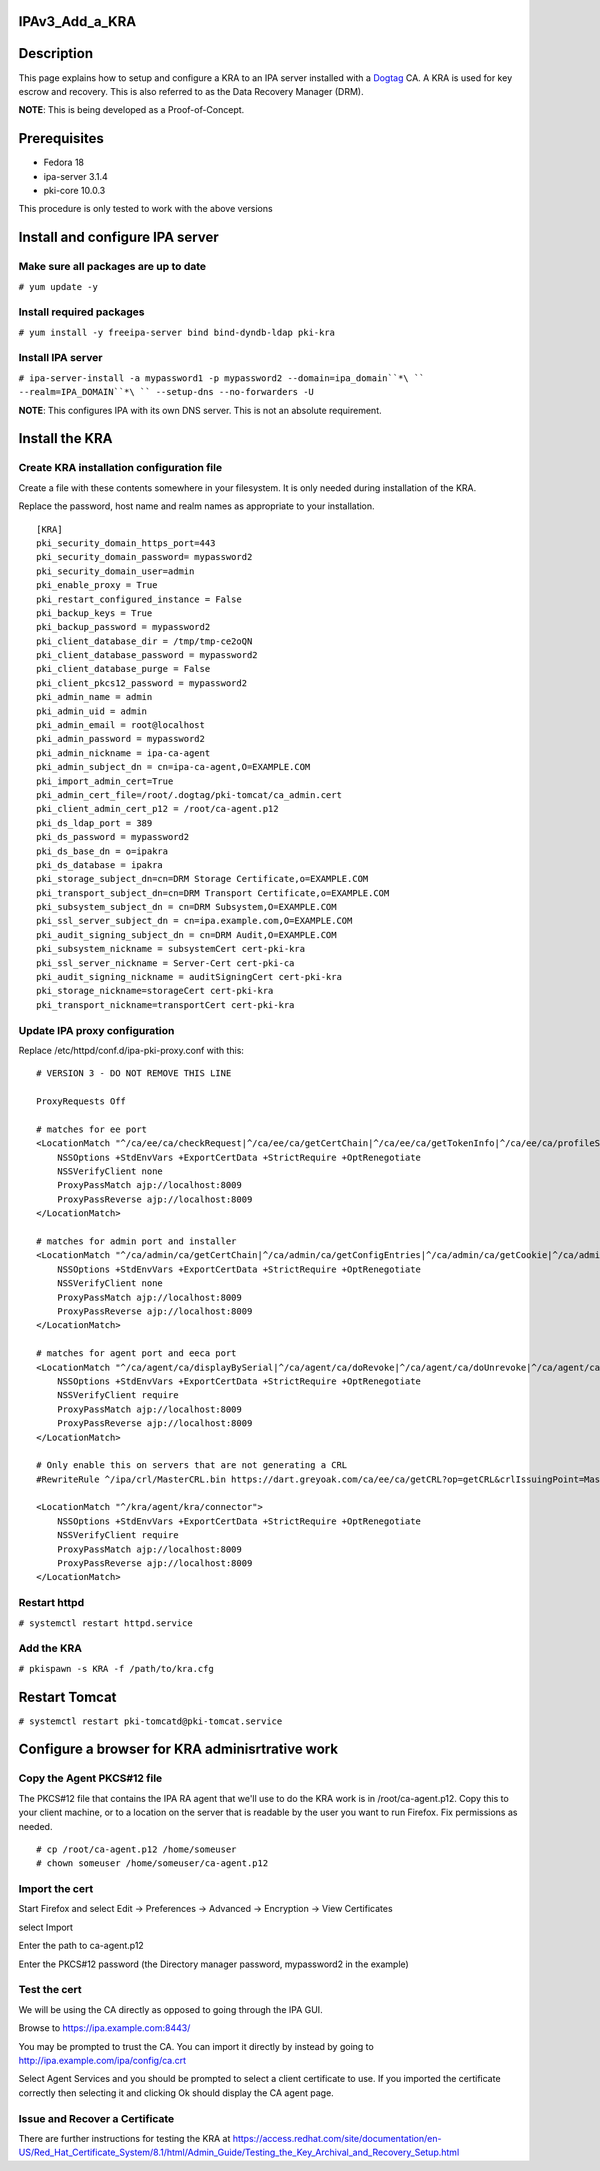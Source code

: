IPAv3_Add_a_KRA
===============

Description
===========

This page explains how to setup and configure a KRA to an IPA server
installed with a `Dogtag <http://pki.fedoraproject.org>`__ CA. A KRA is
used for key escrow and recovery. This is also referred to as the Data
Recovery Manager (DRM).

**NOTE**: This is being developed as a Proof-of-Concept.

Prerequisites
=============

-  Fedora 18
-  ipa-server 3.1.4
-  pki-core 10.0.3

This procedure is only tested to work with the above versions

Install and configure IPA server
================================



Make sure all packages are up to date
-------------------------------------

``# yum update -y``



Install required packages
-------------------------

``# yum install -y freeipa-server bind bind-dyndb-ldap pki-kra``



Install IPA server
------------------

``# ipa-server-install -a mypassword1 -p mypassword2 --domain=ipa_domain``*\ `` --realm=IPA_DOMAIN``*\ `` --setup-dns --no-forwarders -U`` 

**NOTE**: This configures IPA with its own DNS server. This is not an
absolute requirement.



Install the KRA
===============



Create KRA installation configuration file
------------------------------------------

Create a file with these contents somewhere in your filesystem. It is
only needed during installation of the KRA.

Replace the password, host name and realm names as appropriate to your
installation.

::

   [KRA]
   pki_security_domain_https_port=443
   pki_security_domain_password= mypassword2
   pki_security_domain_user=admin
   pki_enable_proxy = True
   pki_restart_configured_instance = False
   pki_backup_keys = True
   pki_backup_password = mypassword2
   pki_client_database_dir = /tmp/tmp-ce2oQN
   pki_client_database_password = mypassword2
   pki_client_database_purge = False
   pki_client_pkcs12_password = mypassword2
   pki_admin_name = admin
   pki_admin_uid = admin
   pki_admin_email = root@localhost
   pki_admin_password = mypassword2
   pki_admin_nickname = ipa-ca-agent
   pki_admin_subject_dn = cn=ipa-ca-agent,O=EXAMPLE.COM
   pki_import_admin_cert=True
   pki_admin_cert_file=/root/.dogtag/pki-tomcat/ca_admin.cert
   pki_client_admin_cert_p12 = /root/ca-agent.p12
   pki_ds_ldap_port = 389
   pki_ds_password = mypassword2
   pki_ds_base_dn = o=ipakra
   pki_ds_database = ipakra
   pki_storage_subject_dn=cn=DRM Storage Certificate,o=EXAMPLE.COM
   pki_transport_subject_dn=cn=DRM Transport Certificate,o=EXAMPLE.COM
   pki_subsystem_subject_dn = cn=DRM Subsystem,O=EXAMPLE.COM
   pki_ssl_server_subject_dn = cn=ipa.example.com,O=EXAMPLE.COM
   pki_audit_signing_subject_dn = cn=DRM Audit,O=EXAMPLE.COM
   pki_subsystem_nickname = subsystemCert cert-pki-kra
   pki_ssl_server_nickname = Server-Cert cert-pki-ca
   pki_audit_signing_nickname = auditSigningCert cert-pki-kra
   pki_storage_nickname=storageCert cert-pki-kra
   pki_transport_nickname=transportCert cert-pki-kra



Update IPA proxy configuration
------------------------------

Replace /etc/httpd/conf.d/ipa-pki-proxy.conf with this:

::

   # VERSION 3 - DO NOT REMOVE THIS LINE

   ProxyRequests Off

   # matches for ee port
   <LocationMatch "^/ca/ee/ca/checkRequest|^/ca/ee/ca/getCertChain|^/ca/ee/ca/getTokenInfo|^/ca/ee/ca/profileSubmit|^/ca/ee/ca/tokenAuthenticate|^/ca/ocsp|^/ca/ee/ca/updateNumberRange|^/ca/ee/ca/getCRL">
       NSSOptions +StdEnvVars +ExportCertData +StrictRequire +OptRenegotiate
       NSSVerifyClient none
       ProxyPassMatch ajp://localhost:8009
       ProxyPassReverse ajp://localhost:8009
   </LocationMatch>

   # matches for admin port and installer
   <LocationMatch "^/ca/admin/ca/getCertChain|^/ca/admin/ca/getConfigEntries|^/ca/admin/ca/getCookie|^/ca/admin/ca/getStatus|^/ca/admin/ca/getSubsystemCert|^/ca/admin/ca/securityDomainLogin|^/ca/admin/ca/getDomainXML|^/ca/rest/installer/installToken|^/ca/admin/ca/updateNumberRange|^/ca/rest/securityDomain/domainInfo|^/ca/rest/account/login|^/ca/admin/ca/tokenAuthenticate|^/ca/admin/ca/updateConnector|^/ca/admin/ca/updateNumberRange|^/ca/admin/ca/updateDomainXML|^/ca/rest/account/logout|^/ca/rest/securityDomain/installToken">
       NSSOptions +StdEnvVars +ExportCertData +StrictRequire +OptRenegotiate
       NSSVerifyClient none
       ProxyPassMatch ajp://localhost:8009
       ProxyPassReverse ajp://localhost:8009
   </LocationMatch>

   # matches for agent port and eeca port
   <LocationMatch "^/ca/agent/ca/displayBySerial|^/ca/agent/ca/doRevoke|^/ca/agent/ca/doUnrevoke|^/ca/agent/ca/updateDomainXML|^/ca/eeca/ca/profileSubmitSSLClient">
       NSSOptions +StdEnvVars +ExportCertData +StrictRequire +OptRenegotiate
       NSSVerifyClient require
       ProxyPassMatch ajp://localhost:8009
       ProxyPassReverse ajp://localhost:8009
   </LocationMatch>

   # Only enable this on servers that are not generating a CRL
   #RewriteRule ^/ipa/crl/MasterCRL.bin https://dart.greyoak.com/ca/ee/ca/getCRL?op=getCRL&crlIssuingPoint=MasterCRL [L,R=301,NC]

   <LocationMatch "^/kra/agent/kra/connector">
       NSSOptions +StdEnvVars +ExportCertData +StrictRequire +OptRenegotiate
       NSSVerifyClient require
       ProxyPassMatch ajp://localhost:8009
       ProxyPassReverse ajp://localhost:8009
   </LocationMatch>



Restart httpd
-------------

``# systemctl restart httpd.service``



Add the KRA
-----------

``# pkispawn -s KRA -f /path/to/kra.cfg``



Restart Tomcat
==============

``# systemctl restart pki-tomcatd@pki-tomcat.service``



Configure a browser for KRA adminisrtrative work
================================================



Copy the Agent PKCS#12 file
---------------------------

The PKCS#12 file that contains the IPA RA agent that we'll use to do the
KRA work is in /root/ca-agent.p12. Copy this to your client machine, or
to a location on the server that is readable by the user you want to run
Firefox. Fix permissions as needed.

::

    # cp /root/ca-agent.p12 /home/someuser
    # chown someuser /home/someuser/ca-agent.p12



Import the cert
---------------

Start Firefox and select Edit -> Preferences -> Advanced -> Encryption
-> View Certificates

select Import

Enter the path to ca-agent.p12

Enter the PKCS#12 password (the Directory manager password, mypassword2
in the example)



Test the cert
-------------

We will be using the CA directly as opposed to going through the IPA
GUI.

Browse to https://ipa.example.com:8443/

You may be prompted to trust the CA. You can import it directly by
instead by going to http://ipa.example.com/ipa/config/ca.crt

Select Agent Services and you should be prompted to select a client
certificate to use. If you imported the certificate correctly then
selecting it and clicking Ok should display the CA agent page.



Issue and Recover a Certificate
-------------------------------

There are further instructions for testing the KRA at
https://access.redhat.com/site/documentation/en-US/Red_Hat_Certificate_System/8.1/html/Admin_Guide/Testing_the_Key_Archival_and_Recovery_Setup.html